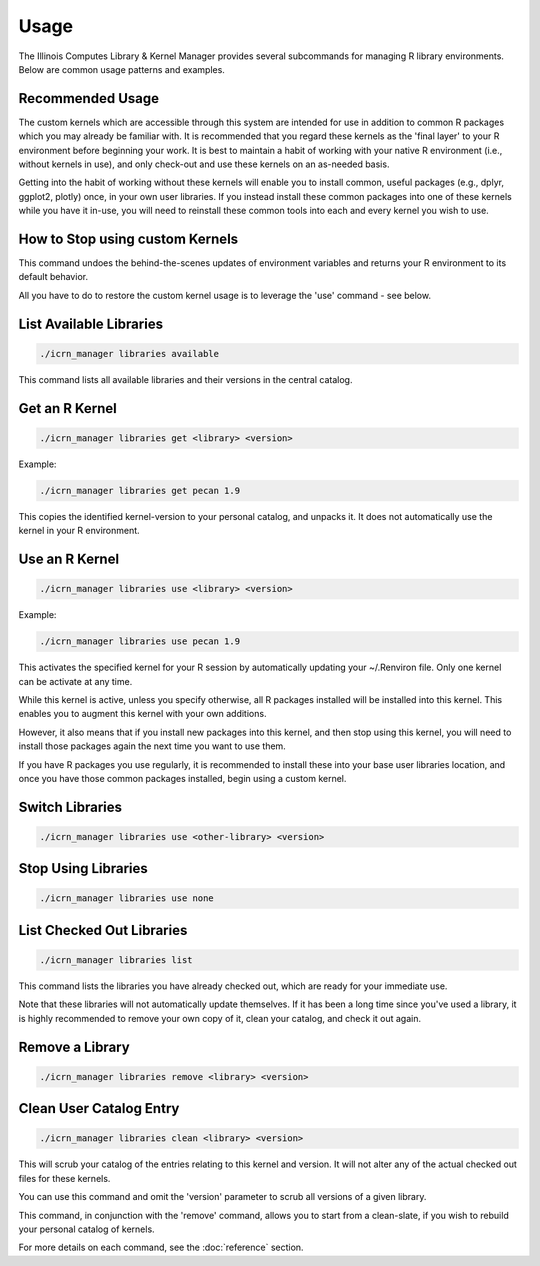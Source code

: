 Usage
=====

The Illinois Computes Library & Kernel Manager provides several subcommands for managing R library environments. Below are common usage patterns and examples.

Recommended Usage
-----------------
The custom kernels which are accessible through this system are intended for use in addition to common R packages which you may already be familiar with. 
It is recommended that you regard these kernels as the 'final layer' to your R environment before beginning your work. It is best to maintain a habit of working with your
native R environment (i.e., without kernels in use), and only check-out and use these kernels on an as-needed basis. 

Getting into the habit of working without these kernels will enable you to install common, useful packages (e.g., dplyr, ggplot2, plotly) once, in your own user libraries. If 
you instead install these common packages into one of these kernels while you have it in-use, you will need to reinstall these common tools into each and every kernel you wish to use.

How to Stop using custom Kernels
--------------------------------
.. code-block:: bash
   ./icrn_manager libraries use none

This command undoes the behind-the-scenes updates of environment variables and returns your R environment to its default behavior.

All you have to do to restore the custom kernel usage is to leverage the 'use' command - see below.


List Available Libraries
------------------------
.. code-block:: bash

   ./icrn_manager libraries available

This command lists all available libraries and their versions in the central catalog.

Get an R Kernel
-------------
.. code-block:: bash

   ./icrn_manager libraries get <library> <version>

Example:

.. code-block:: bash

   ./icrn_manager libraries get pecan 1.9

This copies the identified kernel-version to your personal catalog, and unpacks it. It does not automatically use the kernel in your R environment.

Use an R Kernel
-------------
.. code-block:: bash

   ./icrn_manager libraries use <library> <version>

Example:

.. code-block:: bash

   ./icrn_manager libraries use pecan 1.9

This activates the specified kernel for your R session by automatically updating your ~/.Renviron file. Only one kernel can be activate at any time.

While this kernel is active, unless you specify otherwise, all R packages installed will be installed into this kernel. This enables you to augment this kernel with your own additions.

However, it also means that if you install new packages into this kernel, and then stop using this kernel, you will need to install those packages again the next time you want to use them.

If you have R packages you use regularly, it is recommended to install these into your base user libraries location, and once you have those common packages installed, begin using a custom kernel.

Switch Libraries
----------------
.. code-block:: bash

   ./icrn_manager libraries use <other-library> <version>

Stop Using Libraries
--------------------
.. code-block:: bash

   ./icrn_manager libraries use none

List Checked Out Libraries
-------------------------
.. code-block:: bash

   ./icrn_manager libraries list

This command lists the libraries you have already checked out, which are ready for your immediate use.

Note that these libraries will not automatically update themselves. If it has been a long time since you've used a library, it is highly recommended to remove your own copy of it, clean your catalog, and check it out again.

Remove a Library
----------------
.. code-block:: bash

   ./icrn_manager libraries remove <library> <version>

Clean User Catalog Entry
------------------------
.. code-block:: bash

   ./icrn_manager libraries clean <library> <version>

This will scrub your catalog of the entries relating to this kernel and version. It will not alter any of the actual checked out files for these kernels.

You can use this command and omit the 'version' parameter to scrub all versions of a given library. 

This command, in conjunction with the 'remove' command, allows you to start from a clean-slate, if you wish to rebuild your personal catalog of kernels.

For more details on each command, see the :doc:`reference` section. 